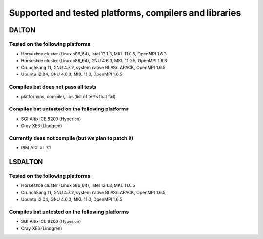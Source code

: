 

=======================================================
Supported and tested platforms, compilers and libraries
=======================================================


DALTON
======


Tested on the following platforms
---------------------------------

* Horseshoe cluster (Linux x86_64), Intel 13.1.3, MKL 11.0.5, OpenMPI 1.6.3
* Horseshoe cluster (Linux x86_64), GNU 4.6.3, MKL 11.0.5, OpenMPI 1.6.3
* CrunchBang 11, GNU 4.7.2, system native BLAS/LAPACK, OpenMPI 1.6.5
* Ubuntu 12.04, GNU 4.6.3, MKL 11.0, OpenMPI 1.6.5


Compiles but does not pass all tests
------------------------------------

* platform/os, compiler, libs (list of tests that fail)


Compiles but untested on the following platforms
------------------------------------------------

* SGI Altix ICE 8200 (Hyperion)
* Cray XE6 (Lindgren)


Currently does not compile (but we plan to patch it)
----------------------------------------------------

* IBM AIX, XL 7.1


LSDALTON
========


Tested on the following platforms
---------------------------------

* Horseshoe cluster (Linux x86_64), Intel 13.1.3, MKL 11.0.5
* CrunchBang 11, GNU 4.7.2, system native BLAS/LAPACK, OpenMPI 1.6.5
* Ubuntu 12.04, GNU 4.6.3, MKL 11.0, OpenMPI 1.6.5


Compiles but untested on the following platforms
------------------------------------------------

* SGI Altix ICE 8200 (Hyperion)
* Cray XE6 (Lindgren)
